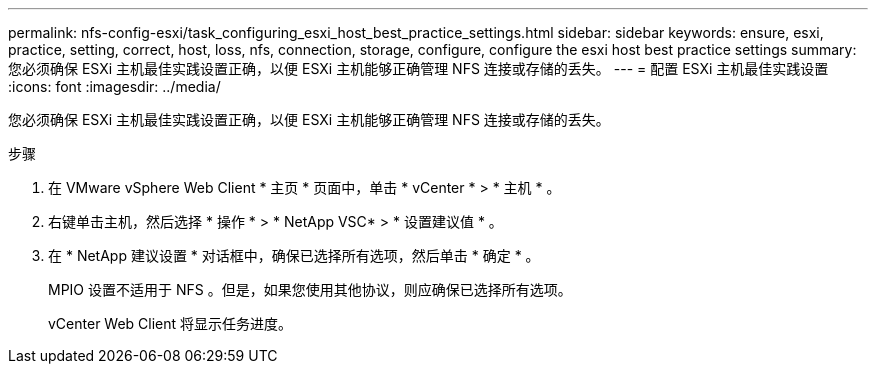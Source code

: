 ---
permalink: nfs-config-esxi/task_configuring_esxi_host_best_practice_settings.html 
sidebar: sidebar 
keywords: ensure, esxi, practice, setting, correct, host, loss, nfs, connection, storage, configure, configure the esxi host best practice settings 
summary: 您必须确保 ESXi 主机最佳实践设置正确，以便 ESXi 主机能够正确管理 NFS 连接或存储的丢失。 
---
= 配置 ESXi 主机最佳实践设置
:icons: font
:imagesdir: ../media/


[role="lead"]
您必须确保 ESXi 主机最佳实践设置正确，以便 ESXi 主机能够正确管理 NFS 连接或存储的丢失。

.步骤
. 在 VMware vSphere Web Client * 主页 * 页面中，单击 * vCenter * > * 主机 * 。
. 右键单击主机，然后选择 * 操作 * > * NetApp VSC* > * 设置建议值 * 。
. 在 * NetApp 建议设置 * 对话框中，确保已选择所有选项，然后单击 * 确定 * 。
+
MPIO 设置不适用于 NFS 。但是，如果您使用其他协议，则应确保已选择所有选项。

+
vCenter Web Client 将显示任务进度。


